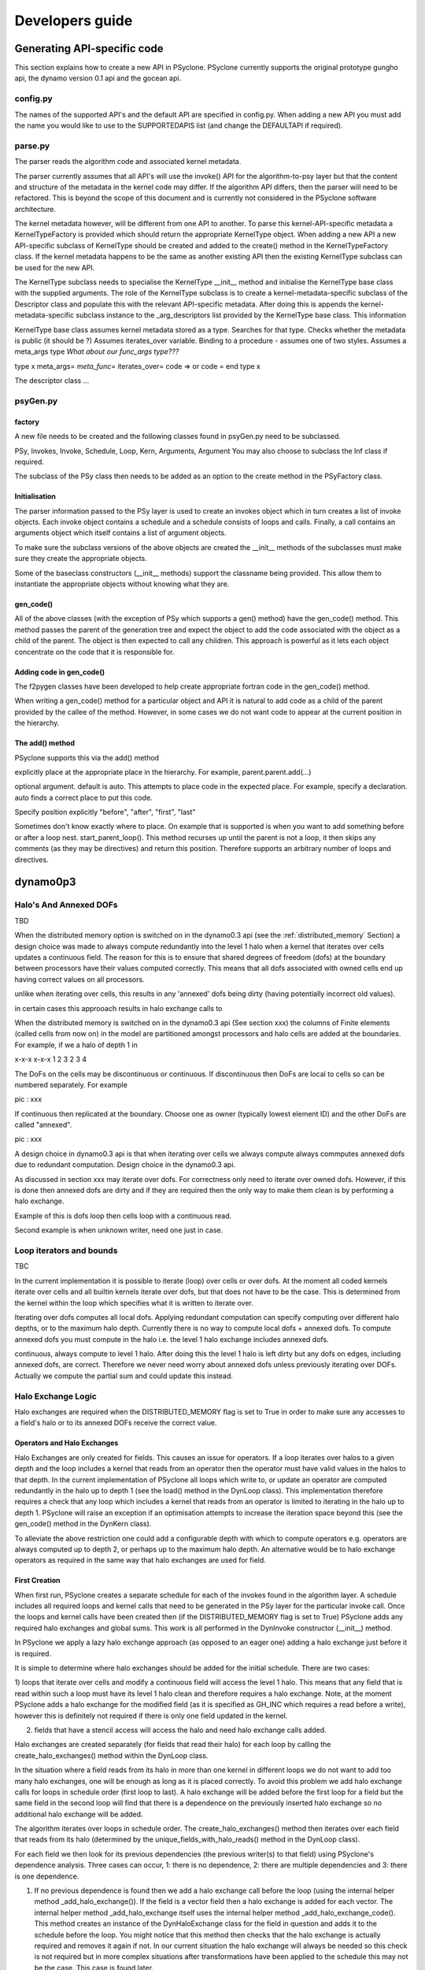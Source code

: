 Developers guide
****************

Generating API-specific code
============================

This section explains how to create a new API in PSyclone. PSyclone
currently supports the original prototype gungho api, the dynamo
version 0.1 api and the gocean api.

config.py
---------

The names of the supported API's and the default API are specified in
config.py. When adding a new API you must add the name you would like
to use to the SUPPORTEDAPIS list (and change the DEFAULTAPI if
required).

parse.py
--------

The parser reads the algorithm code and associated kernel
metadata.

The parser currently assumes that all API's will use the invoke() API
for the algorithm-to-psy layer but that the content and structure of
the metadata in the kernel code may differ. If the algorithm API
differs, then the parser will need to be refactored. This is beyond
the scope of this document and is currently not considered in the
PSyclone software architecture.

The kernel metadata however, will be different from one API to
another. To parse this kernel-API-specific metadata a
KernelTypeFactory is provided which should return the appropriate
KernelType object. When adding a new API a new API-specific subclass
of KernelType should be created and added to the create() method in
the KernelTypeFactory class. If the kernel metadata happens to be the
same as another existing API then the existing KernelType subclass can
be used for the new API.

The KernelType subclass needs to specialise the KernelType __init__ method and
initialise the KernelType base class with the supplied arguments. The role of the
KernelType subclass is to create a kernel-metadata-specific subclass of the
Descriptor class and populate this with the relevant API-specific
metadata. After doing this is appends the kernel-metadata-specific
subclass instance to the _arg_descriptors list provided by the
KernelType base class. This information

KernelType base class assumes kernel metadata stored as a type. Searches for that type.
Checks whether the metadata is public (it should be ?)
Assumes iterates_over variable.
Binding to a procedure - assumes one of two styles.
Assumes a meta_args type
*What about our func_args type???*

type x
meta_args=
*meta_func=*
iterates_over=
code => or code =
end type x

The descriptor class ...

psyGen.py
---------

factory
+++++++

A new file needs to be created and the following classes found in
psyGen.py need to be subclassed.

PSy, Invokes, Invoke, Schedule, Loop, Kern, Arguments, Argument
You may also choose to subclass the Inf class if required.

The subclass of the PSy class then needs to be added as an option to
the create method in the PSyFactory class.

Initialisation
++++++++++++++

The parser information passed to the PSy layer is used to create an
invokes object which in turn creates a list of invoke objects. Each
invoke object contains a schedule and a schedule consists of loops and
calls. Finally, a call contains an arguments object which itself
contains a list of argument objects.

To make sure the subclass versions of the above objects are created
the __init__ methods of the subclasses must make sure they create
the appropriate objects.

Some of the baseclass constructors (__init__ methods) support the
classname being provided. This allow them to instantiate the
appropriate objects without knowing what they are.

gen_code()
++++++++++

All of the above classes (with the exception of PSy which supports a
gen() method) have the gen_code() method. This method passes the
parent of the generation tree and expect the object to add the code
associated with the object as a child of the parent. The object is
then expected to call any children. This approach is powerful as it
lets each object concentrate on the code that it is responsible for.

Adding code in gen_code()
+++++++++++++++++++++++++

The f2pygen classes have been developed to help create appropriate
fortran code in the gen_code() method.

When writing a gen_code() method for a particular object and API it is
natural to add code as a child of the parent provided by the callee of
the method. However, in some cases we do not want code to appear at
the current position in the hierarchy.

The add() method
++++++++++++++++

PSyclone supports this via the add() method

explicitly place at the appropriate place in the hierarchy. For example,
parent.parent.add(...)

optional argument. default is auto. This attempts to place code in the
expected place. For example, specify a declaration. auto finds a
correct place to put this code.

Specify position explicitly
"before", "after", "first", "last"

Sometimes don't know exactly where to place. On example that is
supported is when you want to add something before or after a loop
nest. start_parent_loop(). This method recurses up until the parent is
not a loop, it then skips any comments (as they may be directives) and
return this position. Therefore supports an arbitrary number of loops
and directives.

dynamo0p3
=========

Halo's And Annexed DOFs
-----------------------

TBD

When the distributed memory option is switched on in the dynamo0.3 api
(see the :ref:`distributed_memory` Section) a design choice was made
to always compute redundantly into the level 1 halo when a kernel that
iterates over cells updates a continuous field. The reason for this is
to ensure that shared degrees of freedom (dofs) at the boundary
between processors have their values computed correctly. This means
that all dofs associated with owned cells end up having correct values
on all processors.


unlike when iterating over cells, this results in any 'annexed' dofs being dirty (having potentially incorrect old values).

in certain cases this approoach results in halo exchange calls to 

When the distributed memory is switched on in the dynamo0.3 api (See section xxx) the columns of Finite elements (called cells from now on) in the model are partitioned amongst processors and halo cells are added at the boundaries. For example, if we a halo of depth 1 in 



x-x-x   x-x-x
1 2 3   2 3 4

The DoFs on the cells may be discontinuous or continuous. If discontinuous then DoFs are local to cells so can be numbered separately. For example

pic : xxx

If continuous then replicated at the boundary.
Choose one as owner (typically lowest element ID) and the other DoFs are called "annexed".

pic : xxx

A design choice in dynamo0.3 api is that when iterating over cells we always compute always commputes annexed dofs due to redundant computation. Design choice in the dynamo0.3 api.

As discussed in section xxx may iterate over dofs. For correctness only need to iterate over owned dofs. However, if this is done then annexed dofs are dirty and if they are required then the only way to make them clean is by performing a halo exchange.

Example of this is dofs loop then cells loop with a continuous read.

Second example is when unknown writer, need one just in case.



Loop iterators and bounds
-------------------------

TBC

In the current implementation it is possible to iterate (loop) over
cells or over dofs. At the moment all coded kernels iterate over cells
and all builtin kernels iterate over dofs, but that does not have to
be the case. This is determined from the kernel within the loop which
specifies what it is written to iterate over.

Iterating over dofs computes all local dofs. Applying redundant
computation can specify computing over different halo depths, or to
the maximum halo depth. Currently there is no way to compute local
dofs + annexed dofs. To compute annexed dofs you must compute in the
halo i.e. the level 1 halo exchange includes annexed dofs.

continuous, always compute to level 1 halo. After doing this the level
1 halo is left dirty but any dofs on edges, including annexed dofs,
are correct. Therefore we never need worry about annexed dofs unless
previously iterating over DOFs. Actually we compute the partial sum
and could update this instead.


Halo Exchange Logic
-------------------

Halo exchanges are required when the DISTRIBUTED_MEMORY flag is set to
True in order to make sure any accesses to a field's halo or to its
annexed DOFs receive the correct value.

Operators and Halo Exchanges
++++++++++++++++++++++++++++

Halo Exchanges are only created for fields. This causes an issue for
operators. If a loop iterates over halos to a given depth and the loop
includes a kernel that reads from an operator then the operator must
have valid values in the halos to that depth. In the current
implementation of PSyclone all loops which write to, or update an
operator are computed redundantly in the halo up to depth 1 (see the
load() method in the DynLoop class). This implementation therefore
requires a check that any loop which includes a kernel that reads from
an operator is limited to iterating in the halo up to
depth 1. PSyclone will raise an exception if an optimisation attempts
to increase the iteration space beyond this (see the gen_code() method
in the DynKern class).

To alleviate the above restriction one could add a configurable depth with
which to compute operators e.g. operators are always computed up to
depth 2, or perhaps up to the maximum halo depth. An alternative would
be to halo exchange operators as required in the same way that halo
exchanges are used for field.

First Creation
++++++++++++++

When first run, PSyclone creates a separate schedule for each of the
invokes found in the algorithm layer. A schedule includes all required
loops and kernel calls that need to be generated in the PSy layer for
the particular invoke call. Once the loops and kernel calls have been
created then (if the DISTRIBUTED_MEMORY flag is set to True) PSyclone
adds any required halo exchanges and global sums. This work is all
performed in the DynInvoke constructor (__init__) method.

In PSyclone we apply a lazy halo exchange approach (as opposed to an
eager one) adding a halo exchange just before it is required.

It is simple to determine where halo exchanges should be added for the
initial schedule. There are two cases:

1) loops that iterate over cells and modify a continuous field will
access the level 1 halo. This means that any field that is read within
such a loop must have its level 1 halo clean and therefore requires a
halo exchange. Note, at the moment PSyclone adds a halo exchange for
the modified field (as it is specified as GH_INC which requires a read
before a write), however this is definitely not required if there is
only one field updated in the kernel.

2) fields that have a stencil access will access the halo and need halo
   exchange calls added.

Halo exchanges are created separately (for fields that read their
halo) for each loop by calling the create_halo_exchanges() method
within the DynLoop class.

In the situation where a field reads from its halo in more than one
kernel in different loops we do not want to add too many halo
exchanges, one will be enough as long as it is placed correctly. To
avoid this problem we add halo exchange calls for loops in schedule
order (first loop to last). A halo exchange will be added before the
first loop for a field but the same field in the second loop will find
that there is a dependence on the previously inserted halo exchange so
no additional halo exchange will be added.

The algorithm iterates over loops in schedule order. The
create_halo_exchanges() method then iterates over each field that
reads from its halo (determined by the unique_fields_with_halo_reads()
method in the DynLoop class).

For each field we then look for its previous dependencies (the
previous writer(s) to that field) using PSyclone's dependence
analysis. Three cases can occur, 1: there is no dependence, 2: there
are multiple dependencies and 3: there is one dependence.

1) If no previous dependence is found then we add a halo exchange call
   before the loop (using the internal helper method
   _add_halo_exchange()). If the field is a vector field then a halo
   exchange is added for each vector. The internal helper method
   _add_halo_exchange itself uses the internal helper method
   _add_halo_exchange_code(). This method creates an instance of the
   DynHaloExchange class for the field in question and adds it to the
   schedule before the loop. You might notice that this method then
   checks that the halo exchange is actually required and removes it
   again if not. In our current situation the halo exchange will
   always be needed so this check is not required but in more complex
   situations after transformations have been applied to the schedule
   this may not be the case. This case is found later.

2) If multiple previous dependencies are found then the field must be
   a vector field as this is the only case where this can occur. We
   then choose the closest one and treat it as a single previous
   dependency (see 3)

3) If a single previous dependency is found and it is a halo exchange
   then we do nothing, as it is already covered. In our case this will
   only happen when more than one reader depends on a writer, as
   discussed earlier. If the dependence is not a halo exchange then we
   add one.

After completing the above we have all the halo exchanges required for
correct execution.

Note that we do not need to worry about halo depth or whether a halo
is definitely required, or whether it might be required, as this is
determined by the halo exchange itself at code generation time. The
reason for deferring this information is that it can change as
transformations are added.

Modifying the Schedule
----------------------

Transformations modify the schedule. At the moment only one of these
transformations - the Dynamo0p3RedundantComputationTrans class in
transformations.py - affects halo exchanges. This transformation can
mean there is a requirement for new halo exchanges, it can mean
existing halo exchanges are no longer required and it can mean that
the properties of a halo exchange (e.g. depth) can change.

The redundant computation transformation is applied to a loop in a
schedule. When this is done the update_halo_exchanges() method for
that loop is called - see the apply() method in
Dynamo0p3RedundantComputationTrans.

The first thing that the update_halo_exchanges() method does is call
the create_halo_exchanges() method to add in any new halo exchanges
that are required before this loop, due to any fields that now read
their halo when they did not previously. For example a loop might
previously have iterated up to ncells but now iterates up to halo
depth 1. However, a field reading into its halo no longer guarantees
that a halo exchange is required as the previous dependence may now
compute redundantly to depth 2, for example. The solution employed in
create_halo_exchanges() is to add a halo exchange speculatively and
then remove it if it is not required. The halo exchange itself
determines whether it is required or not via required() method. The
removal code is found in the _add_halo_exchange_code() method in the
DynLoop() class.

The second thing that the update_halo_exchanges() method does is check
that any halo exchanges after this loop are still required. It finds
all relevant halo exchanges, asks them if they are required and if
they are not it removes them.

We only need to look at adding halo exchanges before the loop and
removing halo exchanges after the loop as redundant computation can
only increase the depth of halo to which a loop computes so can not
remove existing halo exchanges before a loop (as an increase in depth
will only increase the depth of an existing halo exchange before the
loop) or add existing halo exchanges after a loop (as an increase in
depth will only make it more likely that a halo exchange is no longer
required after the loop).

gocean
------

TBD

OpenMP Support
--------------

Loop directives are treated as first class entities in the psyGen
package. Therefore they can be added to psyGen's high level
representation of the fortran code structure in the same way as calls
and loops. Obviously it is only valid to add a loop directive outside
of a loop.

When adding a call inside a loop the placement of any additional calls
or declarations must be specified correctly to ensure that they are
placed at the correct location in the hierarchy. To avoid accidentally
splitting the loop directive from its loop the start_parent_loop()
method can be used. This is available as a method in all fortran
generation calls. *We could have placed it in psyGen instead of
f2pygen*.  This method returns the location at the top of any loop
hierarchy and before any comments immediately before the top level
loop.

The OpenMPLoopDirective object needs to know which variables are
shared and which are private. In the current implementation default
shared is used and private variables are listed. To determine the
objects private variables the OpenMP implementation uses its internal
_get_private_list() method. This method first finds all loops
contained within the directive and adds each loops variable name as a
private variable. this method then finds all calls contained within
the directive and adds each calls list of private variables, returned
with the local_vars() method. Therefore the OpenMPLoopDirective object
relies on calls specifying which variables they require being local.

Next ...

Update transformation for colours

OpenMPLoop transformation in transformations.py. 

Create third transformtion which goes over all loops in a schedule and
applies the OpenMP loop transformation.
